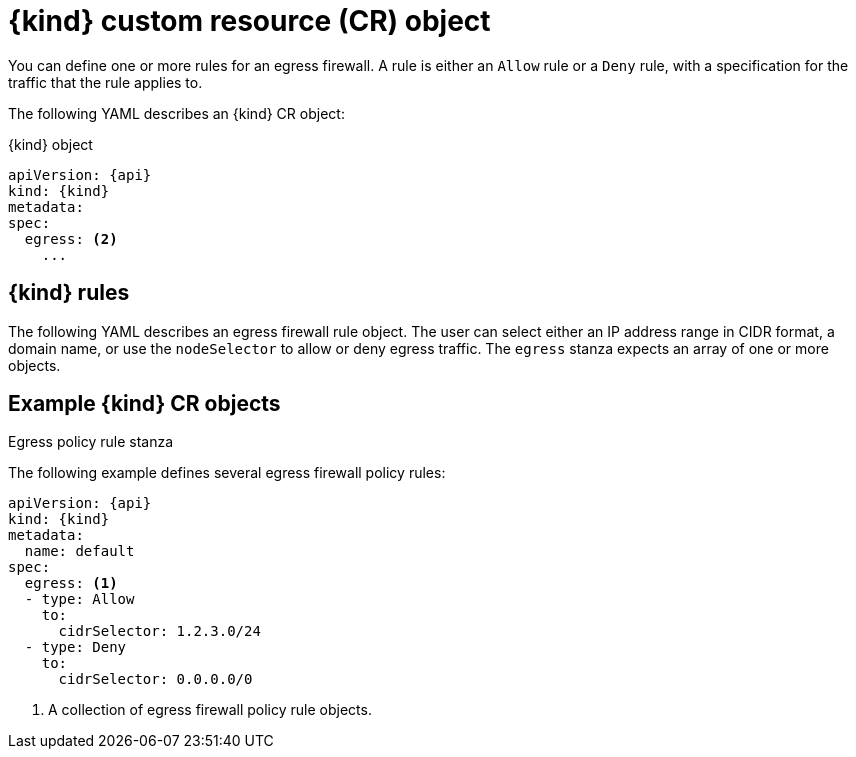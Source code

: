 // Module included in the following assemblies:
//
// * networking/network_security/configuring-egress-firewall-ovn.adoc

ifeval::["{context}" == "configuring-egress-firewall-ovn"]
:kind: EgressFirewall
:api: k8s.ovn.org/v1
:ovn:
endif::[]

[id="nw-egressnetworkpolicy-object_{context}"]
= {kind} custom resource (CR) object

You can define one or more rules for an egress firewall. A rule is either an `Allow` rule or a `Deny` rule, with a specification for the traffic that the rule applies to.

The following YAML describes an {kind} CR object:

.{kind} object
[source,yaml,subs="attributes+"]
----
apiVersion: {api}
kind: {kind}
metadata:
ifdef::ovn[]
  name: <name> <1>
endif::ovn[]
spec:
  egress: <2>
    ...
----
ifdef::ovn[]
<1> The name for the object must be `default`.
<2> A collection of one or more egress network policy rules as described in the following section.
endif::ovn[]

[id="egressnetworkpolicy-rules_{context}"]
== {kind} rules

The following YAML describes an egress firewall rule object. The user can select either an IP address range in CIDR format, a domain name, or use the `nodeSelector` to allow or deny egress traffic. The `egress` stanza expects an array of one or more objects.

// - OVN-Kubernetes does not support DNS
// - OpenShift SDN does not support port and protocol specification

.Egress policy rule stanza
ifdef::ovn[]
[source,yaml]
----
egress:
- type: <type> <1>
  to: <2>
    cidrSelector: <cidr> <3>
    dnsName: <dns_name> <4>
    nodeSelector: <label_name>: <label_value> <5>
  ports: <6>
      ...
----
<1> The type of rule. The value must be either `Allow` or `Deny`.
<2> A stanza describing an egress traffic match rule that specifies the `cidrSelector` field or the `dnsName` field. You cannot use both fields in the same rule.
<3> An IP address range in CIDR format.
<4> A DNS domain name.
<5> Labels are key/value pairs that the user defines. Labels are attached to objects, such as pods. The `nodeSelector` allows for one or more node labels to be selected and attached to pods.
<6> Optional: A stanza describing a collection of network ports and protocols for the rule.

.Ports stanza
[source,yaml]
----
ports:
- port: <port> <1>
  protocol: <protocol> <2>
----
<1> A network port, such as `80` or `443`. If you specify a value for this field, you must also specify a value for `protocol`.
<2> A network protocol. The value must be either `TCP`, `UDP`, or `SCTP`.
endif::ovn[]

[id="egressnetworkpolicy-example_{context}"]
== Example {kind} CR objects

The following example defines several egress firewall policy rules:

[source,yaml,subs="attributes+"]
----
apiVersion: {api}
kind: {kind}
metadata:
  name: default
spec:
  egress: <1>
  - type: Allow
    to:
      cidrSelector: 1.2.3.0/24
  - type: Deny
    to:
      cidrSelector: 0.0.0.0/0
----
<1> A collection of egress firewall policy rule objects.

ifdef::ovn[]
The following example defines a policy rule that denies traffic to the host at the `172.16.1.1/32` IP address, if the traffic is using either the TCP protocol and destination port `80` or any protocol and destination port `443`.

[source,yaml,subs="attributes+"]
----
apiVersion: {api}
kind: {kind}
metadata:
  name: default
spec:
  egress:
  - type: Deny
    to:
      cidrSelector: 172.16.1.1/32
    ports:
    - port: 80
      protocol: TCP
    - port: 443
----

[id="configuringNodeSelector-example_{context}"]
== Example nodeSelector for {kind}

As a cluster administrator, you can allow or deny egress traffic to nodes in your cluster by specifying a label using `nodeSelector`. Labels can be applied to one or more nodes. The following is an example with the `region=east` label:

[source,yaml,subs="attributes+"]
----
apiVersion: {api}
kind: EgressFirewall
metadata:
  name: default
spec:
    egress:
    - to:
        nodeSelector:
          matchLabels:
            region: east
      type: Allow
----

[TIP]
====
Instead of adding manual rules per node IP address, use node selectors to create a label that allows pods behind an egress firewall to access host network pods.
====
endif::ovn[]

ifdef::kind[]
:!kind:
endif::[]
ifdef::api[]
:!api:
endif::[]
ifdef::ovn[]
:!ovn:
endif::[]